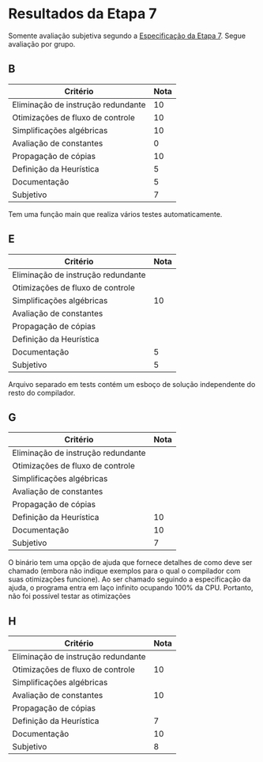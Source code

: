 * Resultados da Etapa 7

Somente avaliação subjetiva segundo a [[../etapa7.org][Especificação
da Etapa 7]]. Segue avaliação por grupo.

** B

#+name: e7gB
| Critério                           | Nota |
|------------------------------------+------|
| Eliminação de instrução redundante |   10 |
| Otimizações de fluxo de controle   |   10 |
| Simplificações algébricas          |   10 |
| Avaliação de constantes            |    0 |
| Propagação de cópias               |   10 |
| Definição da Heurística            |    5 |
| Documentação                       |    5 |
| Subjetivo                          |    7 |

Tem uma função main que realiza vários testes automaticamente.

** E

#+name: e7gE
| Critério                           | Nota |
|------------------------------------+------|
| Eliminação de instrução redundante |      |
| Otimizações de fluxo de controle   |      |
| Simplificações algébricas          |   10 |
| Avaliação de constantes            |      |
| Propagação de cópias               |      |
| Definição da Heurística            |      |
| Documentação                       |    5 |
| Subjetivo                          |    5 |
|------------------------------------+------|

Arquivo separado em tests contém um esboço de solução independente do
resto do compilador.

** G

#+name: e7gG
| Critério                           | Nota |
|------------------------------------+------|
| Eliminação de instrução redundante |      |
| Otimizações de fluxo de controle   |      |
| Simplificações algébricas          |      |
| Avaliação de constantes            |      |
| Propagação de cópias               |      |
| Definição da Heurística            |   10 |
| Documentação                       |   10 |
| Subjetivo                          |    7 |
|------------------------------------+------|

O binário tem uma opção de ajuda que fornece detalhes de como deve ser
chamado (embora não indique exemplos para o qual o compilador com suas
otimizações funcione). Ao ser chamado seguindo a especificação da
ajuda, o programa entra em laço infinito ocupando 100% da
CPU. Portanto, não foi possível testar as otimizações

** H

#+name: e7gH
| Critério                           | Nota |
|------------------------------------+------|
| Eliminação de instrução redundante |      |
| Otimizações de fluxo de controle   |   10 |
| Simplificações algébricas          |      |
| Avaliação de constantes            |   10 |
| Propagação de cópias               |      |
| Definição da Heurística            |    7 |
| Documentação                       |   10 |
| Subjetivo                          |    8 |
|------------------------------------+------|

